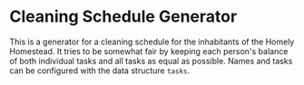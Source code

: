 * Cleaning Schedule Generator

This is a generator for a cleaning schedule for the inhabitants of the Homely Homestead. It tries to be somewhat fair by keeping each person's balance of both individual tasks and all tasks as equal as possible. Names and tasks can be configured with the data structure =tasks=.
